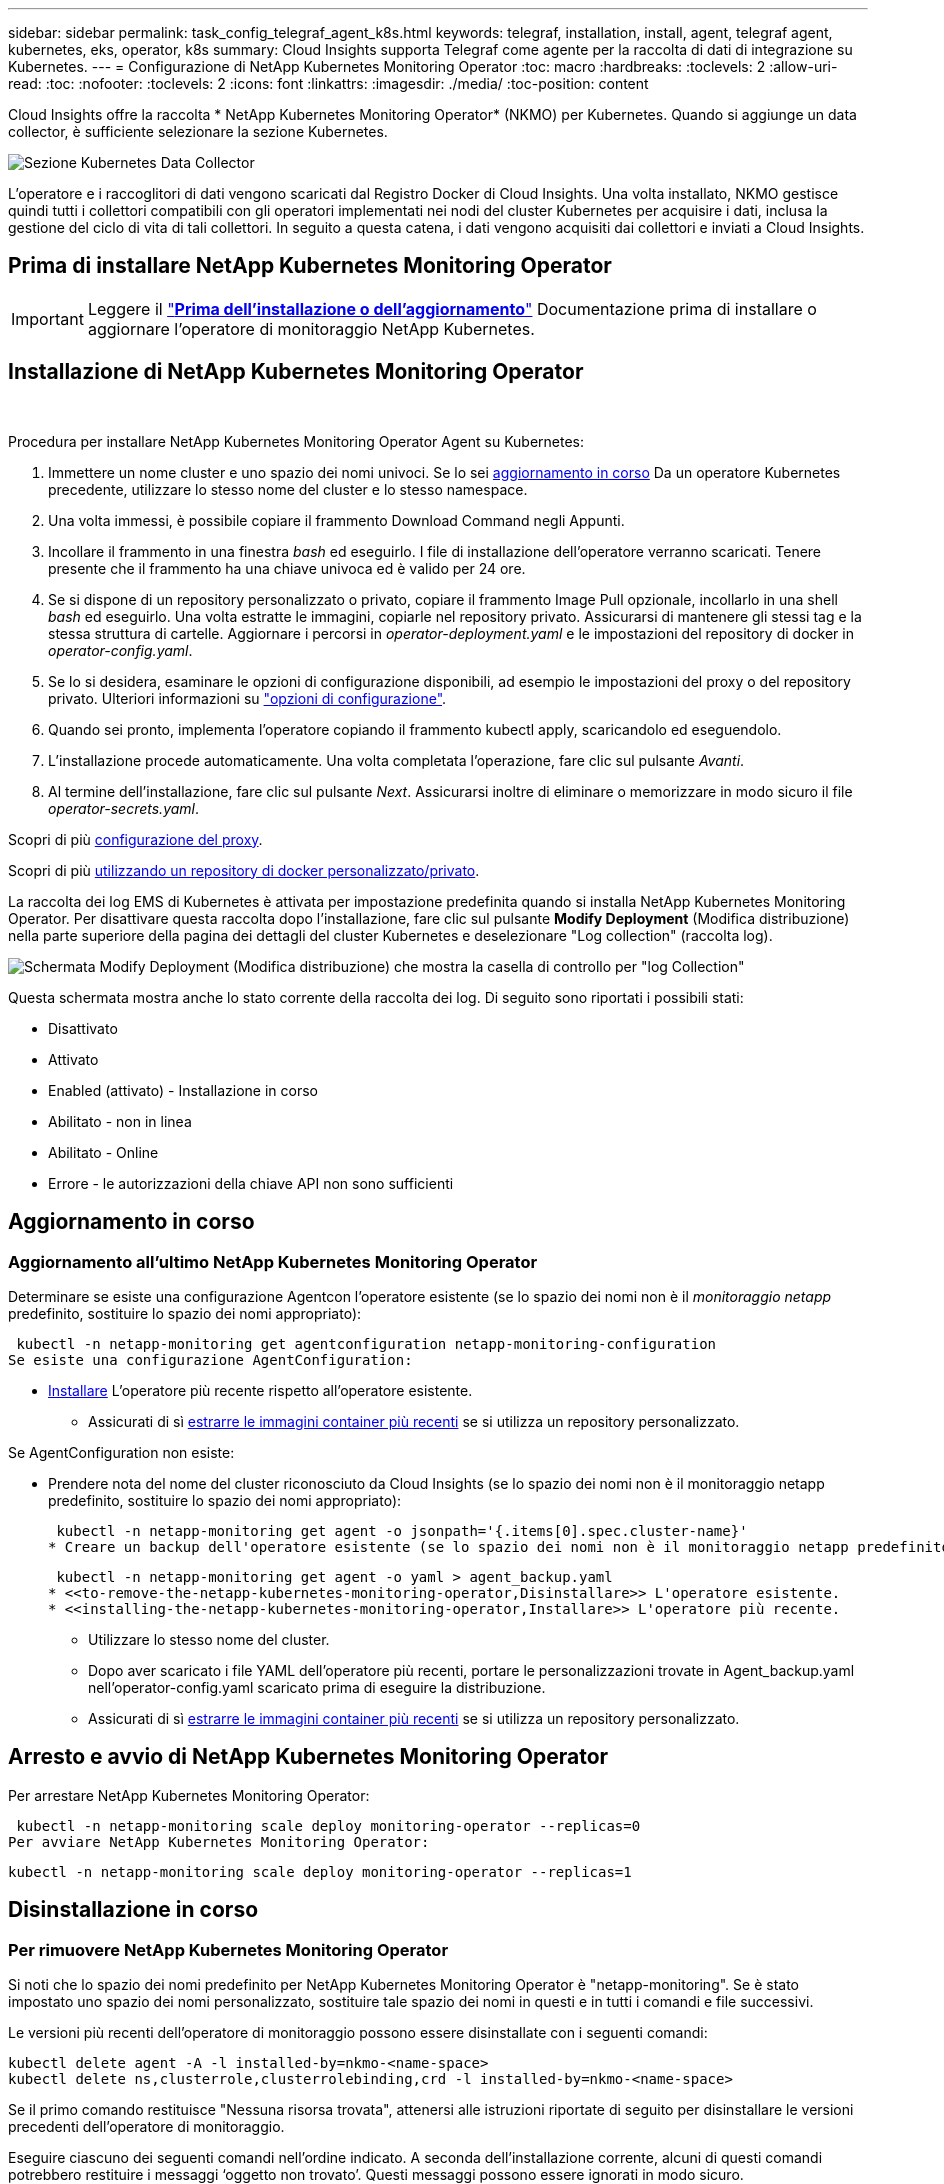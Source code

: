 ---
sidebar: sidebar 
permalink: task_config_telegraf_agent_k8s.html 
keywords: telegraf, installation, install, agent, telegraf agent, kubernetes, eks, operator, k8s 
summary: Cloud Insights supporta Telegraf come agente per la raccolta di dati di integrazione su Kubernetes. 
---
= Configurazione di NetApp Kubernetes Monitoring Operator
:toc: macro
:hardbreaks:
:toclevels: 2
:allow-uri-read: 
:toc: 
:nofooter: 
:toclevels: 2
:icons: font
:linkattrs: 
:imagesdir: ./media/
:toc-position: content


[role="lead"]
Cloud Insights offre la raccolta * NetApp Kubernetes Monitoring Operator* (NKMO) per Kubernetes. Quando si aggiunge un data collector, è sufficiente selezionare la sezione Kubernetes.

image:kubernetes_tile.png["Sezione Kubernetes Data Collector"]


toc::[]
L'operatore e i raccoglitori di dati vengono scaricati dal Registro Docker di Cloud Insights. Una volta installato, NKMO gestisce quindi tutti i collettori compatibili con gli operatori implementati nei nodi del cluster Kubernetes per acquisire i dati, inclusa la gestione del ciclo di vita di tali collettori. In seguito a questa catena, i dati vengono acquisiti dai collettori e inviati a Cloud Insights.



== Prima di installare NetApp Kubernetes Monitoring Operator


IMPORTANT: Leggere il link:pre-requisites_for_k8s_operator.html["*Prima dell'installazione o dell'aggiornamento*"] Documentazione prima di installare o aggiornare l'operatore di monitoraggio NetApp Kubernetes.



== Installazione di NetApp Kubernetes Monitoring Operator

image:NKMO-Instructions-1.png[""]
image:NKMO-Instructions-2.png[""]

.Procedura per installare NetApp Kubernetes Monitoring Operator Agent su Kubernetes:
. Immettere un nome cluster e uno spazio dei nomi univoci. Se lo sei <<aggiornamento in corso,aggiornamento in corso>> Da un operatore Kubernetes precedente, utilizzare lo stesso nome del cluster e lo stesso namespace.
. Una volta immessi, è possibile copiare il frammento Download Command negli Appunti.
. Incollare il frammento in una finestra _bash_ ed eseguirlo. I file di installazione dell'operatore verranno scaricati. Tenere presente che il frammento ha una chiave univoca ed è valido per 24 ore.
. Se si dispone di un repository personalizzato o privato, copiare il frammento Image Pull opzionale, incollarlo in una shell _bash_ ed eseguirlo. Una volta estratte le immagini, copiarle nel repository privato. Assicurarsi di mantenere gli stessi tag e la stessa struttura di cartelle. Aggiornare i percorsi in _operator-deployment.yaml_ e le impostazioni del repository di docker in _operator-config.yaml_.
. Se lo si desidera, esaminare le opzioni di configurazione disponibili, ad esempio le impostazioni del proxy o del repository privato. Ulteriori informazioni su link:telegraf_agent_k8s_config_options.html["opzioni di configurazione"].
. Quando sei pronto, implementa l'operatore copiando il frammento kubectl apply, scaricandolo ed eseguendolo.
. L'installazione procede automaticamente. Una volta completata l'operazione, fare clic sul pulsante _Avanti_.
. Al termine dell'installazione, fare clic sul pulsante _Next_. Assicurarsi inoltre di eliminare o memorizzare in modo sicuro il file _operator-secrets.yaml_.


Scopri di più <<configuring-proxy-support,configurazione del proxy>>.

Scopri di più <<using-a-custom-or-private-docker-repository,utilizzando un repository di docker personalizzato/privato>>.

La raccolta dei log EMS di Kubernetes è attivata per impostazione predefinita quando si installa NetApp Kubernetes Monitoring Operator. Per disattivare questa raccolta dopo l'installazione, fare clic sul pulsante *Modify Deployment* (Modifica distribuzione) nella parte superiore della pagina dei dettagli del cluster Kubernetes e deselezionare "Log collection" (raccolta log).

image:K8s_Modify_Deployment_Screen.png["Schermata Modify Deployment (Modifica distribuzione) che mostra la casella di controllo per \"log Collection\""]

Questa schermata mostra anche lo stato corrente della raccolta dei log. Di seguito sono riportati i possibili stati:

* Disattivato
* Attivato
* Enabled (attivato) - Installazione in corso
* Abilitato - non in linea
* Abilitato - Online
* Errore - le autorizzazioni della chiave API non sono sufficienti




== Aggiornamento in corso



=== Aggiornamento all'ultimo NetApp Kubernetes Monitoring Operator

Determinare se esiste una configurazione Agentcon l'operatore esistente (se lo spazio dei nomi non è il _monitoraggio netapp_ predefinito, sostituire lo spazio dei nomi appropriato):

 kubectl -n netapp-monitoring get agentconfiguration netapp-monitoring-configuration
Se esiste una configurazione AgentConfiguration:

* <<installing-the-netapp-kubernetes-monitoring-operator,Installare>> L'operatore più recente rispetto all'operatore esistente.
+
** Assicurati di sì <<using-a-custom-or-private-docker-repository,estrarre le immagini container più recenti>> se si utilizza un repository personalizzato.




Se AgentConfiguration non esiste:

* Prendere nota del nome del cluster riconosciuto da Cloud Insights (se lo spazio dei nomi non è il monitoraggio netapp predefinito, sostituire lo spazio dei nomi appropriato):
+
 kubectl -n netapp-monitoring get agent -o jsonpath='{.items[0].spec.cluster-name}'
* Creare un backup dell'operatore esistente (se lo spazio dei nomi non è il monitoraggio netapp predefinito, sostituire lo spazio dei nomi appropriato):
+
 kubectl -n netapp-monitoring get agent -o yaml > agent_backup.yaml
* <<to-remove-the-netapp-kubernetes-monitoring-operator,Disinstallare>> L'operatore esistente.
* <<installing-the-netapp-kubernetes-monitoring-operator,Installare>> L'operatore più recente.
+
** Utilizzare lo stesso nome del cluster.
** Dopo aver scaricato i file YAML dell'operatore più recenti, portare le personalizzazioni trovate in Agent_backup.yaml nell'operator-config.yaml scaricato prima di eseguire la distribuzione.
** Assicurati di sì <<using-a-custom-or-private-docker-repository,estrarre le immagini container più recenti>> se si utilizza un repository personalizzato.






== Arresto e avvio di NetApp Kubernetes Monitoring Operator

Per arrestare NetApp Kubernetes Monitoring Operator:

 kubectl -n netapp-monitoring scale deploy monitoring-operator --replicas=0
Per avviare NetApp Kubernetes Monitoring Operator:

 kubectl -n netapp-monitoring scale deploy monitoring-operator --replicas=1


== Disinstallazione in corso



=== Per rimuovere NetApp Kubernetes Monitoring Operator

Si noti che lo spazio dei nomi predefinito per NetApp Kubernetes Monitoring Operator è "netapp-monitoring".  Se è stato impostato uno spazio dei nomi personalizzato, sostituire tale spazio dei nomi in questi e in tutti i comandi e file successivi.

Le versioni più recenti dell'operatore di monitoraggio possono essere disinstallate con i seguenti comandi:

....
kubectl delete agent -A -l installed-by=nkmo-<name-space>
kubectl delete ns,clusterrole,clusterrolebinding,crd -l installed-by=nkmo-<name-space>
....
Se il primo comando restituisce "Nessuna risorsa trovata", attenersi alle istruzioni riportate di seguito per disinstallare le versioni precedenti dell'operatore di monitoraggio.

Eseguire ciascuno dei seguenti comandi nell'ordine indicato. A seconda dell'installazione corrente, alcuni di questi comandi potrebbero restituire i messaggi ‘oggetto non trovato’. Questi messaggi possono essere ignorati in modo sicuro.

....
kubectl -n <NAMESPACE> delete agent agent-monitoring-netapp
kubectl delete crd agents.monitoring.netapp.com
kubectl -n <NAMESPACE> delete role agent-leader-election-role
kubectl delete clusterrole agent-manager-role agent-proxy-role agent-metrics-reader <NAMESPACE>-agent-manager-role <NAMESPACE>-agent-proxy-role <NAMESPACE>-cluster-role-privileged
kubectl delete clusterrolebinding agent-manager-rolebinding agent-proxy-rolebinding agent-cluster-admin-rolebinding <NAMESPACE>-agent-manager-rolebinding <NAMESPACE>-agent-proxy-rolebinding <NAMESPACE>-cluster-role-binding-privileged
kubectl delete <NAMESPACE>-psp-nkmo
kubectl delete ns <NAMESPACE>
....
Se in precedenza è stato creato un vincolo del contesto di protezione:

 kubectl delete scc telegraf-hostaccess


== A proposito di Kube-state-metrics

NetApp Kubernetes Monitoring Operator installa automaticamente le metriche dello stato kube, senza richiedere alcuna interazione da parte dell'utente.



=== Contatori di metriche di stato kube

Utilizzare i seguenti collegamenti per accedere alle informazioni relative ai contatori delle metriche di stato del kube:

. https://github.com/kubernetes/kube-state-metrics/blob/master/docs/configmap-metrics.md["Metriche di ConfigMap"]
. https://github.com/kubernetes/kube-state-metrics/blob/master/docs/daemonset-metrics.md["Metriche DemonSet"]
. https://github.com/kubernetes/kube-state-metrics/blob/master/docs/deployment-metrics.md["Metriche di implementazione"]
. https://github.com/kubernetes/kube-state-metrics/blob/master/docs/ingress-metrics.md["Metriche di ingresso"]
. https://github.com/kubernetes/kube-state-metrics/blob/master/docs/namespace-metrics.md["Metriche dello spazio dei nomi"]
. https://github.com/kubernetes/kube-state-metrics/blob/master/docs/node-metrics.md["Metriche del nodo"]
. https://github.com/kubernetes/kube-state-metrics/blob/master/docs/persistentvolume-metrics.md["Metriche di volume persistenti"]
. https://github.com/kubernetes/kube-state-metrics/blob/master/docs/persistentvolumeclaim-metrics.md["Metriche delle richieste di rimborso per volumi persistenti"]
. https://github.com/kubernetes/kube-state-metrics/blob/master/docs/pod-metrics.md["Metriche pod"]
. https://github.com/kubernetes/kube-state-metrics/blob/master/docs/replicaset-metrics.md["Metriche ReplicaSet"]
. https://github.com/kubernetes/kube-state-metrics/blob/master/docs/secret-metrics.md["Metriche segrete"]
. https://github.com/kubernetes/kube-state-metrics/blob/master/docs/service-metrics.md["Metriche del servizio"]
. https://github.com/kubernetes/kube-state-metrics/blob/master/docs/statefulset-metrics.md["Metriche StatefulSet"]


'''
 == Configuring the Operator
Nelle versioni più recenti dell'operatore, le impostazioni modificate più comunemente possono essere configurate nella risorsa personalizzata _AgentConfiguration_. È possibile modificare questa risorsa prima di implementare l'operatore modificando il file _operator-config.yaml_. Questo file include esempi commentati di alcune impostazioni. Vedere l'elenco di link:telegraf_agent_k8s_config_options.html["impostazioni disponibili"] per la versione più recente dell'operatore.

È inoltre possibile modificare questa risorsa dopo che l'operatore è stato distribuito utilizzando il seguente comando:

 kubectl -n netapp-monitoring edit AgentConfiguration
Per determinare se la versione implementata dell'operatore supporta AgentConfiguration, eseguire il seguente comando:

 kubectl get crd agentconfigurations.monitoring.netapp.com
Se viene visualizzato il messaggio "Error from server (notfound)" (errore dal server (non trovato)), l'operatore deve essere aggiornato prima di poter utilizzare AgentConfiguration.



=== Configurazione del supporto proxy

Per installare NetApp Kubernetes Monitoring Operator, è possibile utilizzare un proxy nel proprio ambiente in due punti. Questi possono essere sistemi proxy identici o separati:

* Proxy necessario durante l'esecuzione del frammento di codice di installazione (utilizzando "curl") per connettere il sistema in cui viene eseguito il frammento all'ambiente Cloud Insights
* Proxy necessario dal cluster Kubernetes di destinazione per comunicare con l'ambiente Cloud Insights


Se si utilizza un proxy per uno o entrambi questi, per installare il monitor operativo di NetApp Kubernetes è necessario prima assicurarsi che il proxy sia configurato per consentire una buona comunicazione con l'ambiente Cloud Insights. Se si dispone di un proxy e si può accedere a Cloud Insights dal server/VM da cui si desidera installare l'operatore, è probabile che il proxy sia configurato correttamente.

Per il proxy utilizzato per installare NetApp Kubernetes Operating Monitor, prima di installare l'operatore, impostare le variabili di ambiente _http_proxy/https_proxy_. Per alcuni ambienti proxy, potrebbe essere necessario impostare la variabile _no_proxy environment_.

Per impostare le variabili, eseguire le seguenti operazioni sul sistema *prima* dell'installazione di NetApp Kubernetes Monitoring Operator:

. Impostare le variabili di ambiente _https_proxy_ e/o _http_proxy_ per l'utente corrente:
+
.. Se il proxy da configurare non dispone dell'autenticazione (nome utente/password), eseguire il seguente comando:
+
 export https_proxy=<proxy_server>:<proxy_port>
.. Se il proxy da configurare dispone dell'autenticazione (nome utente/password), eseguire questo comando:
+
 export http_proxy=<proxy_username>:<proxy_password>@<proxy_server>:<proxy_port>




Per il proxy utilizzato per la comunicazione del cluster Kubernetes con l'ambiente Cloud Insights, installare l'operatore di monitoraggio Kubernetes dopo aver letto tutte le istruzioni.

Configurare la sezione proxy di AgentConfiguration in operator-config.yaml prima di implementare NetApp Kubernetes Monitoring Operator.

[listing]
----
agent:
  ...
  proxy:
    server: <server for proxy>
    port: <port for proxy>
    username: <username for proxy>
    password: <password for proxy>

    # In the noproxy section, enter a comma-separated list of
    # IP addresses and/or resolvable hostnames that should bypass
    # the proxy
    noproxy: <comma separated list>

    isTelegrafProxyEnabled: true
    isFluentbitProxyEnabled: <true or false> # true if Events Log enabled
    isCollectorsProxyEnabled: <true or false> # true if Network Performance and Map enabled
    isAuProxyEnabled: <true or false> # true if AU enabled
  ...
...
----


=== Utilizzando un repository di docker personalizzato o privato

Per impostazione predefinita, l'operatore di monitoraggio di NetApp Kubernetes estrarrà le immagini container dal repository Cloud Insights. Se si utilizza un cluster Kubernetes come destinazione per il monitoraggio e tale cluster è configurato in modo da estrarre solo immagini container da un repository Docker personalizzato o privato o da un registro container, è necessario configurare l'accesso ai container richiesti dall'operatore di monitoraggio NetApp Kubernetes.

Eseguire il frammento Image Pull dalla sezione di installazione di NetApp Monitoring Operator. Questo comando effettua l'accesso al repository Cloud Insights, inserisce tutte le dipendenze dell'immagine per l'operatore e si disconnette dal repository Cloud Insights. Quando richiesto, inserire la password temporanea del repository fornita. Questo comando scarica tutte le immagini utilizzate dall'operatore, incluse le funzioni opzionali. Vedere di seguito per quali funzioni vengono utilizzate queste immagini.

Funzionalità principale dell'operatore e monitoraggio Kubernetes

* monitoraggio netapp
* kube-rbac-proxy
* kube-state-metrics
* telefono
* distroless-root-user


Registro eventi

* fluente
* kubernetes-event-exportent


Mappa e performance di rete

* ci-net-osservatore


Trasferire l'immagine del gestore nel repository del supporto privato/locale/aziendale in base alle policy aziendali. Assicurarsi che i tag delle immagini e i percorsi delle directory per queste immagini nel repository siano coerenti con quelli nel repository Cloud Insights.

Modificare l'implementazione dell'operatore di monitoraggio in operator-deployment.yaml e modificare tutti i riferimenti alle immagini per utilizzare il repository Docker privato.

....
image: <docker repo of the enterprise/corp docker repo>/kube-rbac-proxy:<kube-rbac-proxy version>
image: <docker repo of the enterprise/corp docker repo>/netapp-monitoring:<version>
....
Modificare la configurazione dell'agente in operator-config.yaml in modo che rifletta la nuova posizione del responsabile del docker. Crea un nuovo imagePullSecret per il tuo repository privato; per ulteriori dettagli, consulta _https://kubernetes.io/docs/tasks/configure-pod-container/pull-image-private-registry/_

[listing]
----
agent:
  ...
  # An optional docker registry where you want docker images to be pulled from as compared to CI's docker registry
  # Please see documentation link here: https://docs.netapp.com/us-en/cloudinsights/task_config_telegraf_agent_k8s.html#using-a-custom-or-private-docker-repository
  dockerRepo: your.docker.repo/long/path/to/test
  # Optional: A docker image pull secret that maybe needed for your private docker registry
  dockerImagePullSecret: docker-secret-name
----


=== Istruzioni per OpenShift

Se si utilizza OpenShift 4.6 o versione successiva, è necessario modificare la configurazione dell'agente in _operator-config.yaml_ per attivare l'impostazione _runPrivileged_:

....
# Set runPrivileged to true SELinux is enabled on your kubernetes nodes
runPrivileged: true
....
OpenShift potrebbe implementare un ulteriore livello di sicurezza che potrebbe bloccare l'accesso ad alcuni componenti di Kubernetes.

 '''


== Verifica dei checksum di Kubernetes

Il programma di installazione dell'agente Cloud Insights esegue controlli di integrità, ma alcuni utenti potrebbero voler eseguire le proprie verifiche prima di installare o applicare gli artefatti scaricati. Per eseguire un'operazione di solo download (invece del download e dell'installazione predefiniti), questi utenti possono modificare il comando di installazione dell'agente ottenuto dall'interfaccia utente e rimuovere l'opzione finale di "installazione".

Attenersi alla seguente procedura:

. Copiare il frammento del programma di installazione dell'agente come indicato.
. Invece di incollare il frammento in una finestra di comando, incollarlo in un editor di testo.
. Rimuovere il file "--install" finale dal comando.
. Copiare l'intero comando dall'editor di testo.
. Incollarlo nella finestra di comando (in una directory di lavoro) ed eseguirlo.
+
** Download e installazione (impostazione predefinita):
+
 installerName=cloudinsights-kubernetes.sh … && sudo -E -H ./$installerName --download –-install
** Solo download:
+
 installerName=cloudinsights-kubernetes.sh … && sudo -E -H ./$installerName --download




Il comando di solo download scaricherà tutti gli artefatti richiesti da Cloud Insights nella directory di lavoro.  Gli artefatti includono, ma non possono essere limitati a:

* uno script di installazione
* un file di ambiente
* File YAML
* un file checksum firmato (sha256.signed)
* Un file PEM (netapp_cert.pem) per la verifica della firma


Lo script di installazione, il file di ambiente e i file YAML possono essere verificati utilizzando l'ispezione visiva.

Il file PEM può essere verificato confermando che l'impronta digitale è la seguente:

 1A918038E8E127BB5C87A202DF173B97A05B4996
In particolare,

 openssl x509 -fingerprint -sha1 -noout -inform pem -in netapp_cert.pem
Il file checksum firmato può essere verificato utilizzando il file PEM:

 openssl smime -verify -in sha256.signed -CAfile netapp_cert.pem -purpose any
Una volta verificati correttamente tutti gli artefatti, l'installazione dell'agente può essere avviata eseguendo:

 sudo -E -H ./<installation_script_name> --install


== Risoluzione dei problemi

Alcune cose da provare in caso di problemi durante la configurazione dell'operatore di monitoraggio di NetApp Kubernetes:

[cols="stretch"]
|===
| Problema: | Prova: 


| Non viene visualizzato un collegamento ipertestuale/connessione tra il volume persistente Kubernetes e il dispositivo di storage back-end corrispondente. Il volume persistente Kubernetes viene configurato utilizzando il nome host del server di storage. | Seguire la procedura per disinstallare l'agente Telegraf esistente, quindi reinstallare l'agente Telegraf più recente. È necessario utilizzare Telegraf versione 2.0 o successiva e lo storage del cluster Kubernetes deve essere monitorato attivamente da Cloud Insights. 


| Nei registri vengono visualizzati messaggi simili a quelli riportati di seguito:

E0901 15:21:39,962145 1 Reflector.go:178] k8s.io/kube-state-metrics/internal/store/builder.go:352: Impossibile elencare *v1.MutatingWebhookConfigurazione: Il server non ha trovato la risorsa richiesta
E0901 15:21:43,168161 1 Reflector.go:178] k8s.io/kube-state-metrics/internal/store/builder.go:352: Impossibile elencare *v1.Lease: Il server non ha trovato la risorsa richiesta (get leases.Coordination.k8s.io)
ecc. | Questi messaggi possono verificarsi se si utilizza kube-state-metrics versione 2.0.0 o superiore con versioni di Kubernetes inferiori alla 1.20.


Per ottenere la versione di Kubernetes:

 _kubectl version_

Per ottenere la versione kube-state-metrics:

 _kubectl get deploy/kube-state-metrics -o jsonpath='{..image}'_

Per evitare che questi messaggi si verifichino, gli utenti possono modificare la distribuzione delle metriche dello stato-kube per disabilitare i seguenti leasing:

_mutatingwebhookconfigurations_
_validatingwebhookconfigurations_
_volumeattachments resources_

In particolare, possono utilizzare il seguente argomento CLI:

resources=certificatesigningrequires,configmaps,cronjob,daemonset, deployments,endpoints,horizontalpodautoscalers,ingresses,job,limitrange, namespace,networkpolicy,node,persistentvolumeclaims

L'elenco delle risorse predefinito è:

"certificatesigningrequests,configmaps,cronjob,daemonsets,deployments, endpoint,horizontalpodautoscalers,ingresses,job,leases,limitrange, mutatingwebhookconfigurations,namespaces,networkpolicy,nodi, persistentvolumeclaimes,durentvolumetsets,poddisruptionbudgets,pods,replicasets, replicationstoricasets,replicationfors,storeforcsets,servizi,storeforcsets,storeforcsets convalidatingwebhookconfigurations,volumeattachments" 


| Vengono visualizzati messaggi di errore di Telegraf simili ai seguenti, ma Telegraf si avvia ed esegue:

Oct 11 14:23:41:00 ip-172-31-39-47 systemd[1]: Avviato l'agente server basato su plugin per la generazione di rapporti sulle metriche in InfluxDB.
Ottobre 11 14:23:41 ip-172-31-39-47 telegraf[1827]: Time="2021-10-11T14:23:41Z" level=error msg="Impossibile creare la directory della cache. /etc/telegraf/.cache/snowflake, err: mkdir /etc/telegraf/.ca
che: permesso negato. Ignorato\n" func="gosnowflake.(*defaultLogger).Errorf" file="log.go:120"
Ott 11 14:23:41:00 ip-172-31-39-47 telegraf[1827]: Time="2021-10-11T14:23:41Z" level=error msg="Impossibile aprire. Ignorato. aprire /etc/telegraf/.cache/snowflake/ocsp_response_cache.json: no
File o directory\n" func="gosnowflake.(*defaultLogger).Errorf" file="log.go:120"
Oct:23:41:ip-172-31-39-47:11 14 telegraf[1827]: 2021-10-11T14:23:41Z i! Avvio di Telegraf 1.19.3 | Si tratta di un problema noto.  Fare riferimento a. link:https://github.com/influxdata/telegraf/issues/9407["Questo articolo di GitHub"] per ulteriori dettagli. Finché Telegraf è in funzione, gli utenti possono ignorare questi messaggi di errore. 


| In Kubernetes, i pod Telegraf riportano il seguente errore:
"Errore durante l'elaborazione delle informazioni sui mount stats: Impossibile aprire il file mountstats: /Hostfs/proc/1/mountstats, errore: Open /hostfs/proc/1/mountstats: Permesso negato" | Se SELinux è abilitato e abilitato, probabilmente impedisce ai pod Telegraf di accedere al file /proc/1/mountstats sul nodo Kubernetes. Per superare questa restrizione, modificare la configurazione dell'agente e attivare l'impostazione runPrivileged. Per ulteriori informazioni, fare riferimento a: https://docs.netapp.com/us-en/cloudinsights/task_config_telegraf_agent_k8s.html#openshift-instructions[]. 


| In Kubernetes, il pod Telegraf ReplicaSet riporta il seguente errore:

 [inputs.prometheus] errore nel plugin: Impossibile caricare keypair /etc/kuowski/pki/etcd/server.crt:/etc/kuowski/pki/etcd/server.key: Aprire /etc/kuowski/pki/etcd/server.crt: Nessun file o directory di questo tipo | Il pod ReplicaSet di Telegraf è destinato all'esecuzione su un nodo designato come master o etcd. Se il pod ReplicaSet non è in esecuzione su uno di questi nodi, si otterranno questi errori. Verificare se i nodi master/etcd presentano delle contaminazioni. In tal caso, aggiungere le tolleranze necessarie a Telegraf ReplicaSet, telegraf-rs.

Ad esempio, modificare ReplicaSet...

 kubectl edit rs telegraf-rs

...e aggiungere le tolleranze appropriate alle specifiche. Quindi, riavviare il pod ReplicaSet. 


| Ho un ambiente PSP/PSA. Questo influisce sul mio operatore di monitoraggio? | Se il cluster Kubernetes è in esecuzione con Pod Security Policy (PSP) o Pod Security Admission (PSA), è necessario eseguire l'aggiornamento all'ultimo NetApp Kubernetes Monitoring Operator. Per eseguire l'aggiornamento all'NKMO corrente con il supporto per PSP/PSA, procedere come segue:

1. <<uninstalling,Disinstallare>> l'operatore di monitoraggio precedente:

 kubectl delete agent-monitoring-netapp -n monitoring
 kubectl elimina ns monitoraggio netapp
 kubectl cancella crd agents.monitoring.netapp.com
 kubectl elimina agente-manager-ruolo-agente-proxy-ruolo-agente-metrica-lettore
 kubectl elimina agente di associazione-manager-agente di legame-proxy-agente di legame-cluster-admin-rolebinding

2. <<installing-the-netapp-kubernetes-monitoring-operator,Installare>> la versione più recente dell'operatore di monitoraggio. 


| Ho riscontrato problemi nel tentativo di implementare NKMO e ho utilizzato PSP/PSA. | 1. Modificare l'agente utilizzando il seguente comando:

kubectl -n <name-space> edit agent

2. Contrassegnare 'sicurezza-policy-enabled' come 'false'. In questo modo verranno disabilitati i criteri di sicurezza Pod e l'ammissione alla sicurezza Pod e verrà consentito l'implementazione di NKMO. Confermare utilizzando i seguenti comandi:

Kubectl Prendi psp (dovrebbe mostrare la politica di sicurezza del Pod rimossa)
kubectl get all -n <namespace> | grep -i psp (dovrebbe mostrare che non si trova nulla) 


| Errori "ImagePullBackoff" rilevati | Questi errori possono essere rilevati se si dispone di un repository di docker personalizzato o privato e non si è ancora configurato NetApp Kubernetes Monitoring Operator per riconoscerlo correttamente.  <<using-a-custom-or-private-docker-repository,Scopri di più>> informazioni sulla configurazione per repo personalizzato/privato. 


| Si verifica un problema con l'implementazione dell'operatore di monitoraggio e la documentazione corrente non mi aiuta a risolverlo.  a| 
Acquisire o annotare in altro modo l'output dei seguenti comandi e contattare il team di supporto tecnico.

[listing]
----
 kubectl -n netapp-monitoring get all
 kubectl -n netapp-monitoring describe all
 kubectl -n netapp-monitoring logs <monitoring-operator-pod> --all-containers=true
 kubectl -n netapp-monitoring logs <telegraf-pod> --all-containers=true
----


| I pod Net-Observer (Workload Map) nello spazio dei nomi NKMO si trovano in CrashLoopBackOff | Questi pod corrispondono al data collector Workload Map per l'osservabilità della rete. Provare a effettuare le seguenti operazioni:
• Controllare i log di uno dei pod per confermare la versione minima del kernel. Ad esempio:

----
{"ci-tenant-id":"your-tenant-id","collector-cluster":"your-k8s-cluster-name","environment":"prod","level":"error","msg":"failed in validation. Motivo: La versione del kernel 3.10.0 è inferiore alla versione minima del kernel 4.18.0","Time":"2022-11-09T08:23:08Z"}
----

• I pod Net-observer richiedono che la versione del kernel Linux sia almeno 4.18.0. Controllare la versione del kernel usando il comando "uname -r" e assicurarsi che siano >= 4.18.0 


| I pod vengono eseguiti nello spazio dei nomi NKMO (impostazione predefinita: monitoraggio netapp), ma non vengono visualizzati dati nell'interfaccia utente per la mappa del carico di lavoro o le metriche Kubernetes nelle query | Controllare l'impostazione dell'ora sui nodi del cluster K8S. Per un controllo accurato e la creazione di report dei dati, si consiglia di sincronizzare l'ora sul computer dell'agente utilizzando il protocollo NTP (Network Time Protocol) o SNTP (Simple Network Time Protocol). 


| Alcuni dei pod net-osservatore nello spazio dei nomi NKMO sono in stato Pending | NET-osservatore è un DemonSet che esegue un pod in ogni nodo del cluster k8s.
• Notare il pod che si trova nello stato in sospeso e controllare se si verifica un problema di risorse per la CPU o la memoria. Assicurarsi che la memoria e la CPU richieste siano disponibili nel nodo. 


| Vedo quanto segue nei miei log subito dopo l'installazione dell'operatore di monitoraggio NetApp Kubernetes:

[inputs.prometheus] errore nel plugin: Errore durante la richiesta HTTP a. http://kube-state-metrics.<namespace>.svc.cluster.local:8080/metrics:[] Ottieni http://kube-state-metrics.<namespace>.svc.cluster.local:8080/metrics:[] dial tcp: lookube-state-metrics.<namespace>.svc.cluster.local: no tale host | Questo messaggio viene visualizzato in genere solo quando viene installato un nuovo operatore e il pod _telegraf-rs_ è attivo prima che il pod _ksm_ sia attivo. Questi messaggi dovrebbero interrompersi una volta che tutti i pod sono in esecuzione. 


| Non vedo alcuna metrica raccolta per Kubernetes Cronjobs che esiste nel mio cluster. | Verificare la versione di Kubernetes (ad es `kubectl version`).  Se è v1.20.x o inferiore, si tratta di un limite previsto.  La release di metriche dello stato kube implementata con l'operatore di monitoraggio Kubernetes di NetApp supporta solo v1.cronjob.  Con Kubernetes 1.20.x e versioni precedenti, la risorsa cronjob è v1beta.cronjob.  Di conseguenza, le metriche dello stato del kube non riescono a trovare la risorsa di crono-job. 


| Dopo aver installato l'operatore, i pod telegraf-ds entrano in CrashLoopBackOff e i registri del pod indicano "su: Authentication failure" (su: Errore di autenticazione). | Modifica la sezione "Monitoring-Configuration" di netapp in _AgentConfiguration_ e imposta _dockerMetricCollectionEnabled_ su false. Per ulteriori dettagli, fare riferimento al manuale dell'operatore link:telegraf_agent_k8s_config_options.html["opzioni di configurazione"].

NOTA: se si utilizza l'Edizione Federale di Cloud Insights, gli utenti con restrizioni sull'uso di _su_ non potranno raccogliere metriche di docker perché l'accesso al socket di docker richiede l'esecuzione del contenitore di telegraf come root o l'utilizzo di _su_ per aggiungere l'utente di telegraf al gruppo di docker. La raccolta di metriche Docker e l'utilizzo di _su_ sono attivati per impostazione predefinita; per disabilitare entrambi, rimuovere la voce _telegraf.docker_ nel file _AgentConfiguration_:

...
specifiche:
...
telegraf:
    ...
     - nome: docker
            modalità di esecuzione:
              - DaemonSet
            sostituzioni:
              CHIAVE: DOCKER_UNIX_SOCK_PLACEHOLDER
                valore: unix://run/docker.sock
    ...
... 


| Nei registri di Telegraf vengono visualizzati messaggi di errore ricorrenti simili a quelli riportati di seguito:

 E! [Agent] Error writing to outputs.http: Post "https://<tenant_url>/rest/v1/lake/ingest/influxdb":[] Scadenza contesto superata (timeout client superato in attesa di intestazioni) | Modificare ciascun file di configurazione di Telegraf (ad esempio /etc/telegraf/telegraf.d/*.conf) e aumentare il timeout per i plug-in di output di Telegraf.  Ad esempio, in ogni file .conf, sostituire tutte le istanze di...

[[outputs.http]]
...
timeout = "5s"
...


...con le seguenti opzioni:

[[outputs.http]]
...
timeout = "10 s"
...

Quindi, riavviare Telegraf. 


| Mancano i dati _involvedobject_ per alcuni registri eventi. | Assicurarsi di aver seguito i passaggi descritti in link:pre-requisites_for_k8s_operator.html["Permessi"] sezione precedente. 


| Perché vedo due pod operatore di monitoring in esecuzione, uno denominato netapp-ci-monitoring-operator-<pod> e l'altro denominato monitoring-operator-<pod>? | A partire dal 12 ottobre 2023, Cloud Insights ha ridefinito l'operatore per servire meglio i nostri utenti; affinché tali modifiche siano completamente adottate, è necessario <<uninstalling,rimuovere il vecchio operatore>> e. <<installing-the-netapp-kubernetes-monitoring-operator,installare il nuovo>>. 


| I miei eventi kuowski hanno inaspettatamente smesso di segnalare a Cloud Insights. | Recuperare il nome del pod dell'esportatore di eventi:

 `kubectl -n netapp-monitoring get pods |grep event-exporter |awk '{print $1}' |sed 's/event-exporter./event-exporter/`

Deve essere "netapp-ci-event-exportant" o "event-exportant".  Quindi, modificare l'agente di monitoraggio `kubectl -n netapp-monitoring edit agent`, E impostare il valore per LOG_FILE in modo che rifletta il nome del pod dell'esportatore di eventi appropriato trovato nel passaggio precedente.  In particolare, LOG_FILE deve essere impostato su "/var/log/containers/netapp-ci-event-exportant.log" o "/var/log/containers/event-exportant*.log"

    - Chiave: LOG_FILE
      valori:
      - /var/log/containers/netapp-ci-event-executives*.log
In alternativa, si può anche <<uninstalling,disinstallazione>> e. <<installing-the-netapp-kubernetes-monitoring-operator,reinstallare>> l'agente. 
|===
Per ulteriori informazioni, consultare link:concept_requesting_support.html["Supporto"] o in link:reference_data_collector_support_matrix.html["Matrice di supporto Data Collector"].
